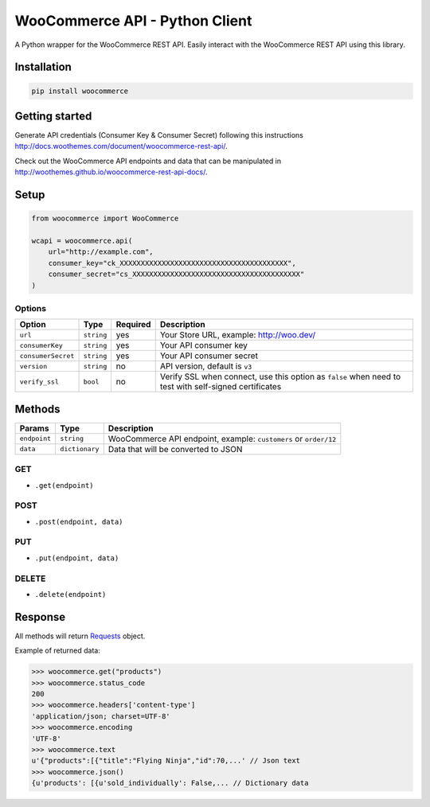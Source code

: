 WooCommerce API - Python Client
===============================

A Python wrapper for the WooCommerce REST API. Easily interact with the WooCommerce REST API using this library.

.. image:: https://secure.travis-ci.org/woothemes/wc-api-python.svg
    :target: http://travis-ci.org/woothemes/wc-api-python


Installation
------------

.. code-block:: bash

    pip install woocommerce

Getting started
---------------

Generate API credentials (Consumer Key & Consumer Secret) following this instructions http://docs.woothemes.com/document/woocommerce-rest-api/.

Check out the WooCommerce API endpoints and data that can be manipulated in http://woothemes.github.io/woocommerce-rest-api-docs/.

Setup
-----

.. code-block:: python

    from woocommerce import WooCommerce

    wcapi = woocommerce.api(
        url="http://example.com",
        consumer_key="ck_XXXXXXXXXXXXXXXXXXXXXXXXXXXXXXXXXXXXXXXX",
        consumer_secret="cs_XXXXXXXXXXXXXXXXXXXXXXXXXXXXXXXXXXXXXXXX"
    )


Options
~~~~~~~

+--------------------+------------+----------+-------------------------------------------------------------------------------------------------------+
|       Option       |    Type    | Required |                                              Description                                              |
+====================+============+==========+=======================================================================================================+
| ``url``            | ``string`` | yes      | Your Store URL, example: http://woo.dev/                                                              |
+--------------------+------------+----------+-------------------------------------------------------------------------------------------------------+
| ``consumerKey``    | ``string`` | yes      | Your API consumer key                                                                                 |
+--------------------+------------+----------+-------------------------------------------------------------------------------------------------------+
| ``consumerSecret`` | ``string`` | yes      | Your API consumer secret                                                                              |
+--------------------+------------+----------+-------------------------------------------------------------------------------------------------------+
| ``version``        | ``string`` | no       | API version, default is ``v3``                                                                        |
+--------------------+------------+----------+-------------------------------------------------------------------------------------------------------+
| ``verify_ssl``     | ``bool``   | no       | Verify SSL when connect, use this option as ``false`` when need to test with self-signed certificates |
+--------------------+------------+----------+-------------------------------------------------------------------------------------------------------+

Methods
-------

+--------------+----------------+------------------------------------------------------------------+
|    Params    |      Type      |                           Description                            |
+==============+================+==================================================================+
| ``endpoint`` | ``string``     | WooCommerce API endpoint, example: ``customers`` or ``order/12`` |
+--------------+----------------+------------------------------------------------------------------+
| ``data``     | ``dictionary`` | Data that will be converted to JSON                              |
+--------------+----------------+------------------------------------------------------------------+

GET
~~~

- ``.get(endpoint)``

POST
~~~~

- ``.post(endpoint, data)``

PUT
~~~

- ``.put(endpoint, data)``

DELETE
~~~~~~

- ``.delete(endpoint)``

Response
--------

All methods will return `Requests <http://docs.python-requests.org/en/latest/>`_ object.

Example of returned data:

.. code-block:: bash

    >>> woocommerce.get("products")
    >>> woocommerce.status_code
    200
    >>> woocommerce.headers['content-type']
    'application/json; charset=UTF-8'
    >>> woocommerce.encoding
    'UTF-8'
    >>> woocommerce.text
    u'{"products":[{"title":"Flying Ninja","id":70,...' // Json text
    >>> woocommerce.json()
    {u'products': [{u'sold_individually': False,... // Dictionary data
